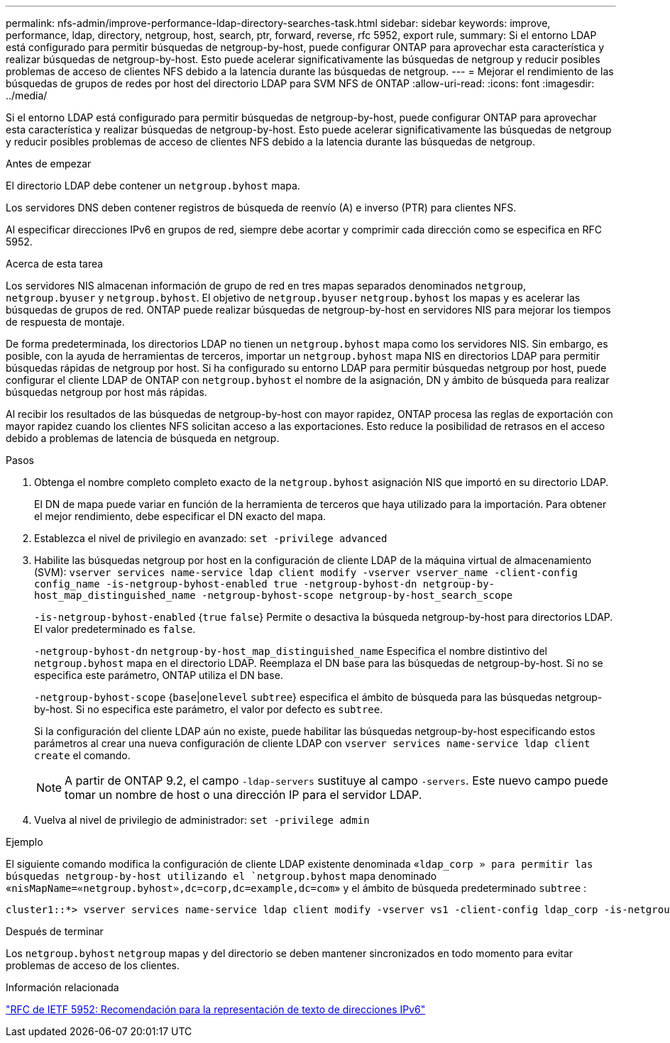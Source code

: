---
permalink: nfs-admin/improve-performance-ldap-directory-searches-task.html 
sidebar: sidebar 
keywords: improve, performance, ldap, directory, netgroup, host, search, ptr, forward, reverse, rfc 5952, export rule, 
summary: Si el entorno LDAP está configurado para permitir búsquedas de netgroup-by-host, puede configurar ONTAP para aprovechar esta característica y realizar búsquedas de netgroup-by-host. Esto puede acelerar significativamente las búsquedas de netgroup y reducir posibles problemas de acceso de clientes NFS debido a la latencia durante las búsquedas de netgroup. 
---
= Mejorar el rendimiento de las búsquedas de grupos de redes por host del directorio LDAP para SVM NFS de ONTAP
:allow-uri-read: 
:icons: font
:imagesdir: ../media/


[role="lead"]
Si el entorno LDAP está configurado para permitir búsquedas de netgroup-by-host, puede configurar ONTAP para aprovechar esta característica y realizar búsquedas de netgroup-by-host. Esto puede acelerar significativamente las búsquedas de netgroup y reducir posibles problemas de acceso de clientes NFS debido a la latencia durante las búsquedas de netgroup.

.Antes de empezar
El directorio LDAP debe contener un `netgroup.byhost` mapa.

Los servidores DNS deben contener registros de búsqueda de reenvío (A) e inverso (PTR) para clientes NFS.

Al especificar direcciones IPv6 en grupos de red, siempre debe acortar y comprimir cada dirección como se especifica en RFC 5952.

.Acerca de esta tarea
Los servidores NIS almacenan información de grupo de red en tres mapas separados denominados `netgroup`, `netgroup.byuser` y `netgroup.byhost`. El objetivo de `netgroup.byuser` `netgroup.byhost` los mapas y es acelerar las búsquedas de grupos de red. ONTAP puede realizar búsquedas de netgroup-by-host en servidores NIS para mejorar los tiempos de respuesta de montaje.

De forma predeterminada, los directorios LDAP no tienen un `netgroup.byhost` mapa como los servidores NIS. Sin embargo, es posible, con la ayuda de herramientas de terceros, importar un `netgroup.byhost` mapa NIS en directorios LDAP para permitir búsquedas rápidas de netgroup por host. Si ha configurado su entorno LDAP para permitir búsquedas netgroup por host, puede configurar el cliente LDAP de ONTAP con `netgroup.byhost` el nombre de la asignación, DN y ámbito de búsqueda para realizar búsquedas netgroup por host más rápidas.

Al recibir los resultados de las búsquedas de netgroup-by-host con mayor rapidez, ONTAP procesa las reglas de exportación con mayor rapidez cuando los clientes NFS solicitan acceso a las exportaciones. Esto reduce la posibilidad de retrasos en el acceso debido a problemas de latencia de búsqueda en netgroup.

.Pasos
. Obtenga el nombre completo completo exacto de la `netgroup.byhost` asignación NIS que importó en su directorio LDAP.
+
El DN de mapa puede variar en función de la herramienta de terceros que haya utilizado para la importación. Para obtener el mejor rendimiento, debe especificar el DN exacto del mapa.

. Establezca el nivel de privilegio en avanzado: `set -privilege advanced`
. Habilite las búsquedas netgroup por host en la configuración de cliente LDAP de la máquina virtual de almacenamiento (SVM): `vserver services name-service ldap client modify -vserver vserver_name -client-config config_name -is-netgroup-byhost-enabled true -netgroup-byhost-dn netgroup-by-host_map_distinguished_name -netgroup-byhost-scope netgroup-by-host_search_scope`
+
`-is-netgroup-byhost-enabled` {`true` `false`} Permite o desactiva la búsqueda netgroup-by-host para directorios LDAP. El valor predeterminado es `false`.

+
`-netgroup-byhost-dn` `netgroup-by-host_map_distinguished_name` Especifica el nombre distintivo del `netgroup.byhost` mapa en el directorio LDAP. Reemplaza el DN base para las búsquedas de netgroup-by-host. Si no se especifica este parámetro, ONTAP utiliza el DN base.

+
`-netgroup-byhost-scope` {`base`|`onelevel` `subtree`} especifica el ámbito de búsqueda para las búsquedas netgroup-by-host. Si no especifica este parámetro, el valor por defecto es `subtree`.

+
Si la configuración del cliente LDAP aún no existe, puede habilitar las búsquedas netgroup-by-host especificando estos parámetros al crear una nueva configuración de cliente LDAP con `vserver services name-service ldap client create` el comando.

+
[NOTE]
====
A partir de ONTAP 9.2, el campo `-ldap-servers` sustituye al campo `-servers`. Este nuevo campo puede tomar un nombre de host o una dirección IP para el servidor LDAP.

====
. Vuelva al nivel de privilegio de administrador: `set -privilege admin`


.Ejemplo
El siguiente comando modifica la configuración de cliente LDAP existente denominada «`ldap_corp » para permitir las búsquedas netgroup-by-host utilizando el `netgroup.byhost` mapa denominado «`nisMapName=«netgroup.byhost»,dc=corp,dc=example,dc=com`» y el ámbito de búsqueda predeterminado `subtree` :

[listing]
----
cluster1::*> vserver services name-service ldap client modify -vserver vs1 -client-config ldap_corp -is-netgroup-byhost-enabled true -netgroup-byhost-dn nisMapName="netgroup.byhost",dc=corp,dc=example,dc=com
----
.Después de terminar
Los `netgroup.byhost` `netgroup` mapas y del directorio se deben mantener sincronizados en todo momento para evitar problemas de acceso de los clientes.

.Información relacionada
https://datatracker.ietf.org/doc/html/rfc5952["RFC de IETF 5952: Recomendación para la representación de texto de direcciones IPv6"]

